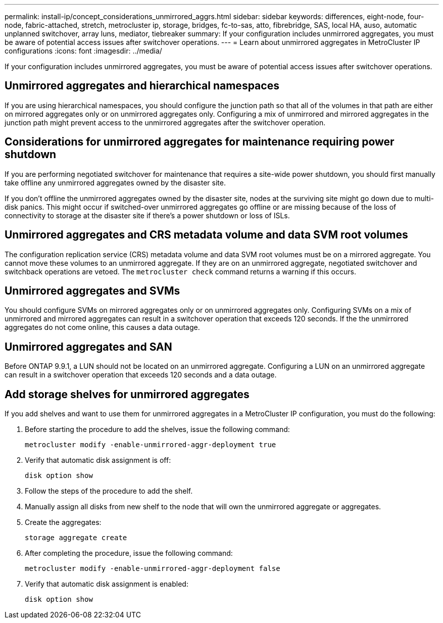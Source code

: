 ---
permalink: install-ip/concept_considerations_unmirrored_aggrs.html
sidebar: sidebar
keywords: differences, eight-node, four-node, fabric-attached, stretch, metrocluster ip, storage, bridges, fc-to-sas, atto, fibrebridge, SAS, local HA, auso, automatic unplanned switchover, array luns, mediator, tiebreaker
summary: If your configuration includes unmirrored aggregates, you must be aware of potential access issues after switchover operations.
---
= Learn about unmirrored aggregates in MetroCluster IP configurations
:icons: font
:imagesdir: ../media/

[.lead]
If your configuration includes unmirrored aggregates, you must be aware of potential access issues after switchover operations.

== Unmirrored aggregates and hierarchical namespaces

If you are using hierarchical namespaces, you should configure the junction path so that all of the volumes in that path are either on mirrored aggregates only or on unmirrored aggregates only. Configuring a mix of unmirrored and mirrored aggregates in the junction path might prevent access to the unmirrored aggregates after the switchover operation.

== Considerations for unmirrored aggregates for maintenance requiring power shutdown

If you are performing negotiated switchover for maintenance that requires a site-wide power shutdown, you should first manually take offline any unmirrored aggregates owned by the disaster site.

If you don't offline the unmirrored aggregates owned by the disaster site, nodes at the surviving site might go down due to multi-disk panics. This might occur if switched-over unmirrored aggregates go offline or are missing because of the loss of connectivity to storage at the disaster site if there's a power shutdown or loss of ISLs.

== Unmirrored aggregates and CRS metadata volume and data SVM root volumes

The configuration replication service (CRS) metadata volume and data SVM root volumes must be on a mirrored aggregate. You cannot move these volumes to an unmirrored aggregate. If they are on an unmirrored aggregate, negotiated switchover and switchback operations are vetoed. The `metrocluster check` command returns a warning if this occurs.

== Unmirrored aggregates and SVMs

You should configure SVMs on mirrored aggregates only or on unmirrored aggregates only. Configuring SVMs on a mix of unmirrored and mirrored aggregates can result in a switchover operation that exceeds 120 seconds. If the the unmirrored aggregates do not come online, this causes a data outage.

== Unmirrored aggregates and SAN

Before ONTAP 9.9.1, a LUN should not be located on an unmirrored aggregate. Configuring a LUN on an unmirrored aggregate can result in a switchover operation that exceeds 120 seconds and a data outage.
// BURT 1397232

== Add storage shelves for unmirrored aggregates

If you add shelves and want to use them for unmirrored aggregates in a MetroCluster IP configuration, you must do the following:

. Before starting the procedure to add the shelves, issue the following command:
+
`metrocluster modify -enable-unmirrored-aggr-deployment true`
. Verify that automatic disk assignment is off:
+
`disk option show`
. Follow the steps of the procedure to add the shelf.
. Manually assign all disks from new shelf to the node that will own the unmirrored aggregate or aggregates.
. Create the aggregates:  
+
`storage aggregate create`
. After completing the procedure, issue the following command:
+
`metrocluster modify -enable-unmirrored-aggr-deployment false`
. Verify that automatic disk assignment is enabled:
+
`disk option show`

// 2024-03-13, ONTAPDOC-1668